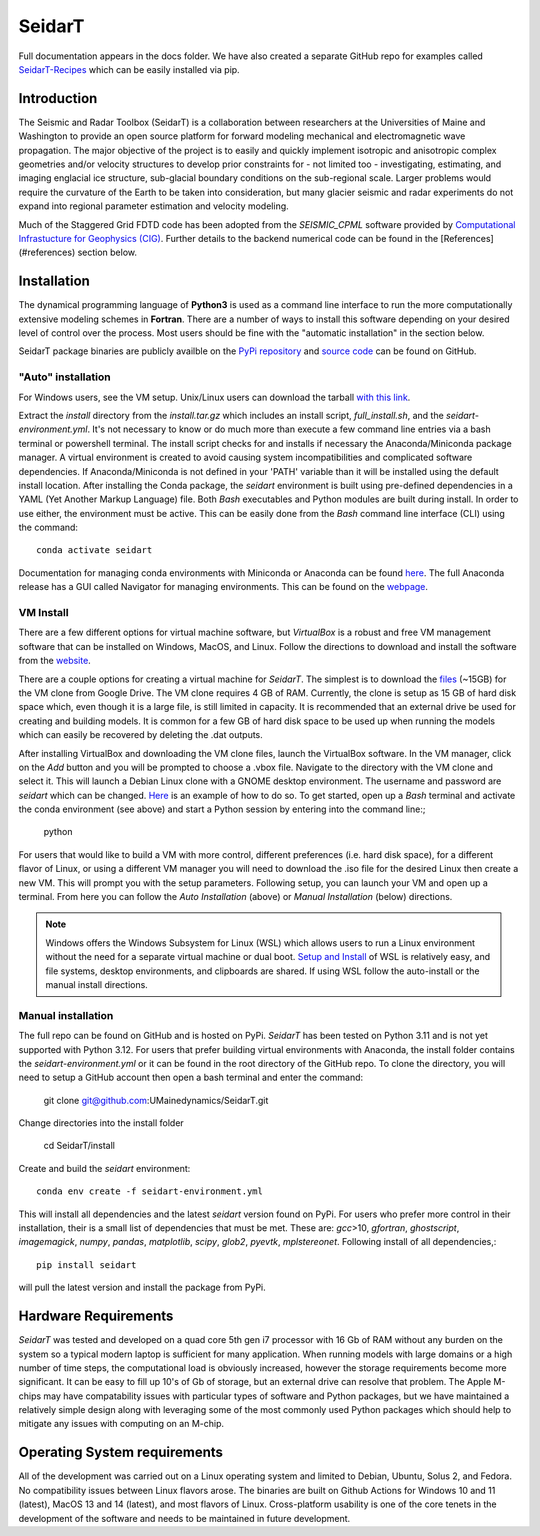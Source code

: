 SeidarT
=======

.. <!-- ### Table of Contents -->
.. <!-- [Introduction](#introduction)  
.. [Installation](#install)  
.. [Auto-Install](#auto-installation) 
.. [Manual Install](#manual-installation)  
.. [Hardware Requirements](#hardware-requirements)  
.. [Operating System Requirements](#operating-system-requirements)   -->

Full documentation appears in the docs folder. We have also created a separate GitHub repo for examples called `SeidarT-Recipes <https://github.com/UMainedynamics/SeidarT-Recipes>`_ which can be easily installed via pip. 

..  ======================================================================

Introduction
------------
The Seismic and Radar Toolbox (SeidarT) is a collaboration between researchers at the Universities of Maine and Washington to provide an open source platform for forward modeling mechanical and electromagnetic wave propagation. The major objective of the project is to easily and quickly implement isotropic and anisotropic complex geometries and/or velocity structures to develop prior constraints for - not limited too - investigating, estimating, and imaging englacial ice structure, sub-glacial boundary conditions on the sub-regional scale. Larger problems would require the curvature of the Earth to be taken into consideration, but many glacier seismic and radar experiments do not expand into regional parameter estimation and velocity modeling.

Much of the Staggered Grid FDTD code has been adopted from the *SEISMIC_CPML* software provided by  `Computational Infrastucture for Geophysics (CIG) <https://geodynamics.org/cig/software/>`_. Further details to the backend numerical code can be found in the [References](#references) section below.


Installation
------------

The dynamical programming language of **Python3** is used as a command line interface to run the more computationally extensive modeling schemes in **Fortran**. There are a number of ways to install this software depending on your desired level of control over the process. Most users should be fine with the "automatic installation" in the section below.

SeidarT package binaries are publicly availble on the `PyPi repository <https://pypi.org/project/seidart/>`_ and `source code <https://github.com/UMainedynamics/SeidarT>`_ can be found on GitHub. 


.. ============================================================================
"Auto" installation
^^^^^^^^^^^^^^^^^^^

For Windows users, see the VM setup. Unix/Linux users can download the tarball `with this link <https://github.com/UMainedynamics/SeidarT/blob/main/install.tar.xz?raw=1>`_. 

Extract the *install* directory from the *install.tar.gz* which includes an install script, *full_install.sh*, and the *seidart-environment.yml*. It's not necessary to know or do much more than execute a few command line entries via a bash terminal or powershell terminal. The install script checks for and installs if necessary the Anaconda/Miniconda package manager. A virtual environment is created to avoid causing system incompatibilities and complicated software dependencies. If Anaconda/Miniconda is not defined in your 'PATH' variable than it will be installed using the default install location. After installing the Conda package, the *seidart* environment is built using pre-defined dependencies in a YAML (Yet Another Markup Language) file. Both *Bash* executables and Python modules are built during install. In order to use either, the environment must be active. This can be easily done from the *Bash* command line interface (CLI) using the command::

    conda activate seidart

Documentation for managing conda environments with Miniconda or Anaconda can be found `here <https://conda.io/projects/conda/en/latest/user-guide/tasks/manage-environments.html>`_. The full Anaconda release has a GUI called Navigator for managing environments. This can be found on the `webpage <https://docs.anaconda.com/free/navigator/tutorials/manage-environments/>`_.  

.. -----------------------------------------------------------------------------
VM Install 
^^^^^^^^^^

There are a few different options for virtual machine software, but *VirtualBox* is a robust and free VM management software that can be installed on Windows, MacOS, and Linux. Follow the directions to download and install the software from the `website <https://www.virtualbox.org/>`_. 

There are a couple options for creating a virtual machine for *SeidarT*. The simplest is to download the `files <https://drive.google.com/drive/folders/1zVzlKLug95wfy6NCwYGtsbD_cJK8CW1S?usp=drive_link>`_ (~15GB) for the VM clone from Google Drive. The VM clone requires 4 GB of RAM. Currently, the clone is setup as 15 GB of hard disk space which, even though it is a large file, is still limited in capacity. It is recommended that an external drive be used for creating and building models. It is common for a few GB of hard disk space to be used up when running the models which can easily be recovered by deleting the .dat outputs. 

After installing VirtualBox and downloading the VM clone files, launch the VirtualBox software. In the VM manager, click on the *Add* button and you will be prompted to choose a .vbox file. Navigate to the directory with the VM clone and select it. This will launch a Debian Linux clone with a GNOME desktop environment. The username and password are *seidart* which can be changed. `Here <https://reintech.io/blog/managing-users-groups-debian-12>`_ is an example of how to do so. To get started, open up a *Bash* terminal and activate the conda environment (see above) and start a Python session by entering into the command line:;

    python 

For users that would like to build a VM with more control, different preferences (i.e. hard disk space), for a different flavor of Linux, or using a different VM manager you will need to download the .iso file for the desired Linux then create a new VM. This will prompt you with the setup parameters. Following setup, you can launch your VM and open up a terminal. From here you can follow the *Auto Installation* (above) or  *Manual Installation* (below) directions.

.. note::
    Windows offers the Windows Subsystem for Linux (WSL) which allows users to run a Linux environment without the need for a separate virtual machine or dual boot. `Setup and Install <https://learn.microsoft.com/en-us/windows/wsl/install>`_ of WSL is relatively easy, and file systems, desktop environments, and clipboards are shared. If using WSL follow the auto-install or the manual install directions. 

.. -----------------------------------------------------------------------------
Manual installation
^^^^^^^^^^^^^^^^^^^

The full repo can be found on GitHub and is hosted on PyPi. *SeidarT* has been tested on Python 3.11 and is not yet supported with Python 3.12. For users that prefer building virtual environments with Anaconda, the install folder contains the *seidart-environment.yml* or it can be found in the root directory of the GitHub repo. To clone the directory, you will need to setup a GitHub account then open a bash terminal and enter the command:

    git clone git@github.com:UMainedynamics/SeidarT.git

Change directories into the install folder 

    cd SeidarT/install

Create and build the *seidart* environment::

    conda env create -f seidart-environment.yml

This will install all dependencies and the latest *seidart* version found on PyPi. For users who prefer more control in their installation, their is a small list of dependencies that must be met. These are:  *gcc*>10, *gfortran*, *ghostscript*, *imagemagick*, *numpy*, *pandas*, *matplotlib*, *scipy*, *glob2*, *pyevtk*, *mplstereonet*. Following install of all dependencies,:: 

    pip install seidart

will pull the latest version and install the package from PyPi. 


.. =============================================================================
Hardware Requirements
---------------------

*SeidarT* was tested and developed on a quad core 5th gen i7 processor with 16 Gb of RAM without any burden on the system so a typical modern laptop is sufficient for many application. When running models with large domains or a high number of time steps, the computational load is obviously increased, however the storage requirements become more significant. It can be easy to fill up 10's of Gb of storage, but an external drive can resolve that problem. The Apple M-chips may have compatability issues with particular types of software and Python packages, but we have maintained a relatively simple design along with leveraging some of the most commonly used Python packages which should help to mitigate any issues with computing on an M-chip. 

.. =============================================================================
Operating System requirements
-----------------------------

All of the development was carried out on a Linux operating system and limited to Debian, Ubuntu, Solus 2, and Fedora. No compatibility issues between Linux flavors arose. The binaries are built on Github Actions for Windows 10 and 11 (latest), MacOS 13 and 14 (latest), and most flavors of Linux. Cross-platform usability is one of the core tenets in the development of the software and needs to be maintained in future development. 
